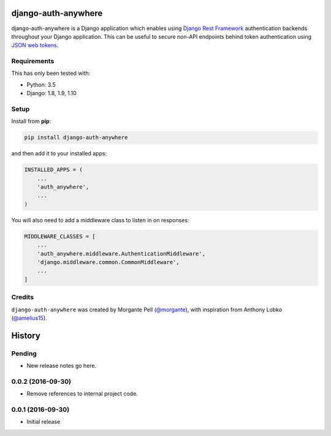django-auth-anywhere
=======================

django-auth-anywhere is a Django application which enables using `Django Rest Framework`_ authentication backends throughout your Django application. This can be useful to secure non-API endpoints behind token authentication using `JSON web tokens`_.

.. _Django Rest Framework: http://www.django-rest-framework.org/

.. _JSON web tokens: http://getblimp.github.io/django-rest-framework-jwt/

Requirements
------------

This has only been tested with:

* Python: 3.5
* Django: 1.8, 1.9, 1.10

Setup
-----

Install from **pip**:

.. code-block:: sh

    pip install django-auth-anywhere

and then add it to your installed apps:

.. code-block:: python

    INSTALLED_APPS = (
        ...
        'auth_anywhere',
        ...
    )

You will also need to add a middleware class to listen in on responses:

.. code-block:: python

    MIDDLEWARE_CLASSES = [
        ...
        'auth_anywhere.middleware.AuthenticationMiddleware',
        'django.middleware.common.CommonMiddleware',
        ...
    ]

Credits
-------

``django-auth-anywhere`` was created by Morgante Pell (`@morgante
<https://github.com/morgante>`_), with inspiration from Anthony Lobko (`@amelius15
<https://github.com/amelius15>`_).


History
=======

Pending
-------

* New release notes go here.

0.0.2 (2016-09-30)
-----------------

* Remove references to internal project code.


0.0.1 (2016-09-30)
-----------------

* Initial release



